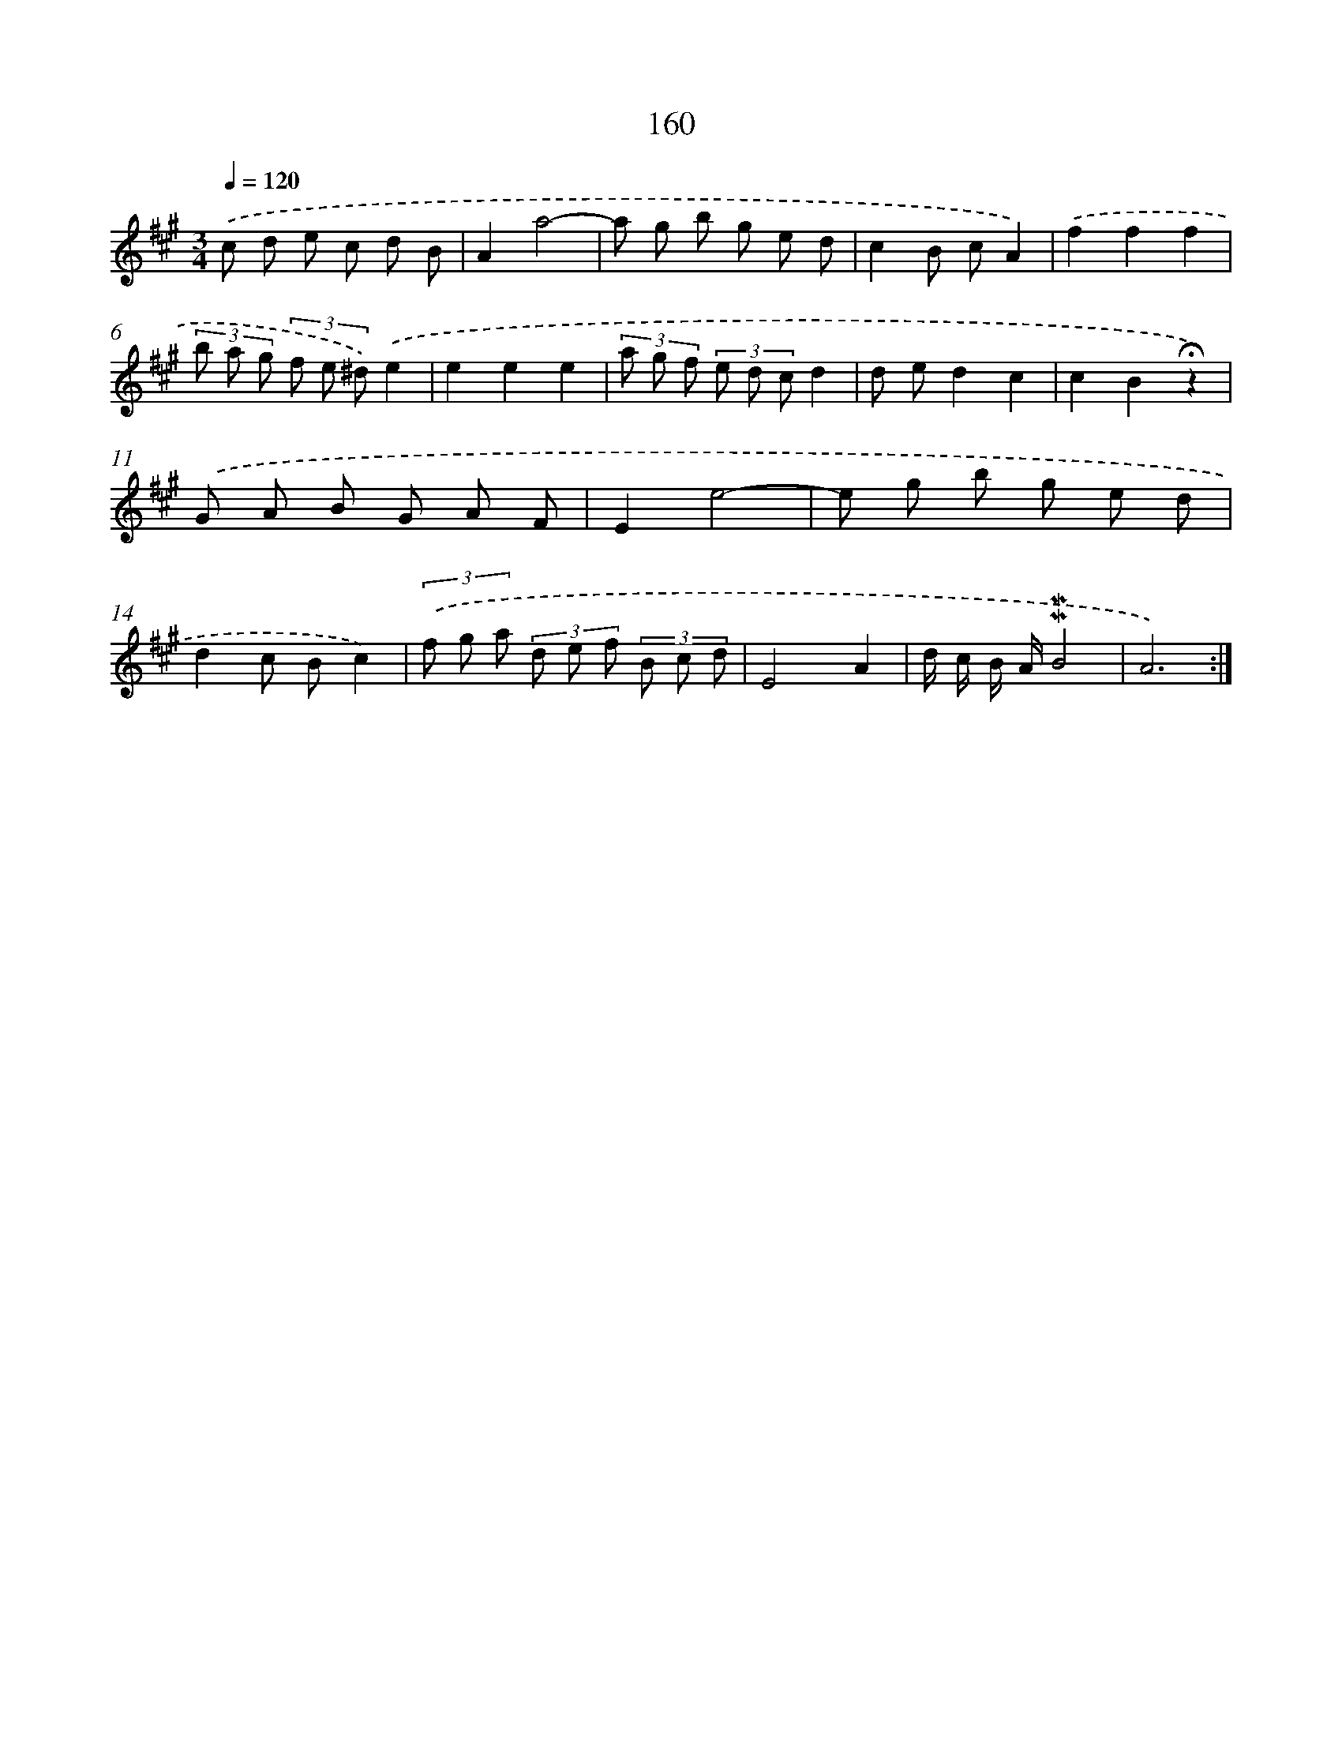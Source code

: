 X: 10398
T: 160
%%abc-version 2.0
%%abcx-abcm2ps-target-version 5.9.1 (29 Sep 2008)
%%abc-creator hum2abc beta
%%abcx-conversion-date 2018/11/01 14:37:05
%%humdrum-veritas 1032098129
%%humdrum-veritas-data 3668522515
%%continueall 1
%%barnumbers 0
L: 1/8
M: 3/4
Q: 1/4=120
K: A clef=treble
.('c d e c d B |
A2a4- |
a g b g e d |
c2B cA2) |
.('f2f2f2 |
(3b a g (3f e ^d).('e2 |
e2e2e2 |
(3a g f (3e d cd2 |
d ed2c2 |
c2B2!fermata!z2) |
.('G A B G A F |
E2e4- |
e g b g e d |
d2c Bc2) |
(3.('f g a (3d e f (3B c d |
E4A2 |
d/ c/ B/ A/!mordent!!mordent!B4 |
A6) :|]
